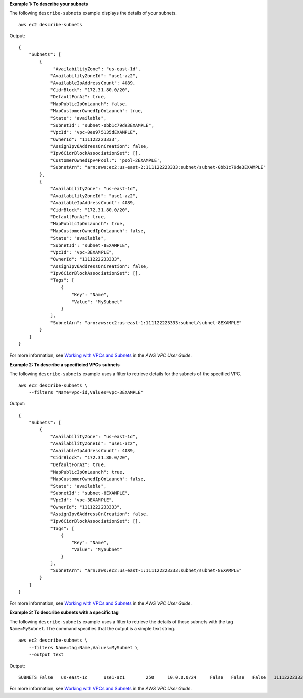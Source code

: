 **Example 1: To describe your subnets**

The following ``describe-subnets`` example displays the details of your subnets. ::

    aws ec2 describe-subnets

Output::

    {
        "Subnets": [
            {
                 "AvailabilityZone": "us-east-1d",
                "AvailabilityZoneId": "use1-az2",
                "AvailableIpAddressCount": 4089,
                "CidrBlock": "172.31.80.0/20",
                "DefaultForAz": true,
                "MapPublicIpOnLaunch": false,
                "MapCustomerOwnedIpOnLaunch": true,
                "State": "available",
                "SubnetId": "subnet-0bb1c79de3EXAMPLE",
                "VpcId": "vpc-0ee975135dEXAMPLE",
                "OwnerId": "111122223333",
                "AssignIpv6AddressOnCreation": false,
                "Ipv6CidrBlockAssociationSet": [],
                "CustomerOwnedIpv4Pool:": 'pool-2EXAMPLE',    
                "SubnetArn": "arn:aws:ec2:us-east-2:111122223333:subnet/subnet-0bb1c79de3EXAMPLE"
            },
            {
                "AvailabilityZone": "us-east-1d",
                "AvailabilityZoneId": "use1-az2",
                "AvailableIpAddressCount": 4089,
                "CidrBlock": "172.31.80.0/20",
                "DefaultForAz": true,
                "MapPublicIpOnLaunch": true,
                "MapCustomerOwnedIpOnLaunch": false,
                "State": "available",
                "SubnetId": "subnet-8EXAMPLE",
                "VpcId": "vpc-3EXAMPLE",
                "OwnerId": "1111222233333",
                "AssignIpv6AddressOnCreation": false,
                "Ipv6CidrBlockAssociationSet": [],        
                "Tags": [
                    {
                        "Key": "Name",
                        "Value": "MySubnet"
                    }
                ],
                "SubnetArn": "arn:aws:ec2:us-east-1:111122223333:subnet/subnet-8EXAMPLE"
            }
        ]
    }

For more information, see `Working with VPCs and Subnets <https://docs.aws.amazon.com/vpc/latest/userguide/working-with-vpcs.html>`__ in the *AWS VPC User Guide*.

**Example 2: To describe a specificied VPCs subnets**

The following ``describe-subnets`` example uses a filter to retrieve details for the subnets of the specified VPC. ::

    aws ec2 describe-subnets \
        --filters "Name=vpc-id,Values=vpc-3EXAMPLE"

Output::

    {
        "Subnets": [
            {
                "AvailabilityZone": "us-east-1d",
                "AvailabilityZoneId": "use1-az2",
                "AvailableIpAddressCount": 4089,
                "CidrBlock": "172.31.80.0/20",
                "DefaultForAz": true,
                "MapPublicIpOnLaunch": true,
                "MapCustomerOwnedIpOnLaunch": false,
                "State": "available",
                "SubnetId": "subnet-8EXAMPLE",
                "VpcId": "vpc-3EXAMPLE",
                "OwnerId": "1111222233333",
                "AssignIpv6AddressOnCreation": false,
                "Ipv6CidrBlockAssociationSet": [],
                "Tags": [
                    {
                        "Key": "Name",
                        "Value": "MySubnet"
                    }
                ],
                "SubnetArn": "arn:aws:ec2:us-east-1:111122223333:subnet/subnet-8EXAMPLE"
            }
        ]
    }

For more information, see `Working with VPCs and Subnets <https://docs.aws.amazon.com/vpc/latest/userguide/working-with-vpcs.html>`__ in the *AWS VPC User Guide*.

**Example 3: To describe subnets with a specific tag**

The following ``describe-subnets`` example uses a filter to retrieve the details of those subnets with the tag ``Name=MySubnet``. The command specifies that the output is a simple text string. ::

    aws ec2 describe-subnets \
        --filters Name=tag:Name,Values=MySubnet \
        --output text

Output::

    SUBNETS False   us-east-1c      use1-az1        250     10.0.0.0/24     False   False   False   111122223333    available       arn:aws:ec2:us-east-1:111122223333:subnet/subnet-0d3d002af8EXAMPLE      subnet-0d3d002af8EXAMPLE        vpc-0065acced4EXAMPLE   TAGS    Name    MySubnet

For more information, see `Working with VPCs and Subnets <https://docs.aws.amazon.com/vpc/latest/userguide/working-with-vpcs.html>`__ in the *AWS VPC User Guide*.
